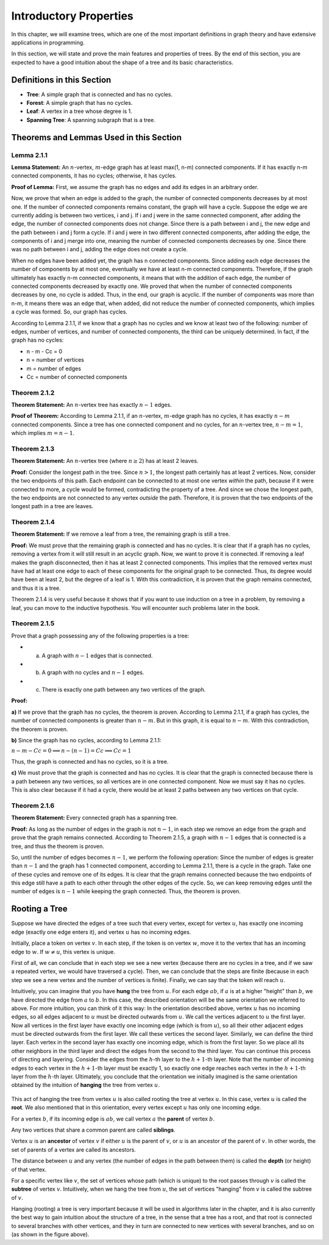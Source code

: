 Introductory Properties
=======================

In this chapter, we will examine trees, which are one of the most important definitions in graph theory and have extensive applications in programming.

In this section, we will state and prove the main features and properties of trees. By the end of this section, you are expected to have a good intuition about the shape of a tree and its basic characteristics.

Definitions in this Section
---------------------------

-   **Tree**: A simple graph that is connected and has no cycles.
-   **Forest**: A simple graph that has no cycles.
-   **Leaf**: A vertex in a tree whose degree is 1.
-   **Spanning Tree**: A spanning subgraph that is a tree.

Theorems and Lemmas Used in this Section
-----------------------------------------

Lemma 2.1.1
~~~~~~~~~~~~~~

**Lemma Statement:** An :math:`n`-vertex, :math:`m`-edge graph has at least max(1, n-m) connected components. If it has exactly n-m connected components, it has no cycles; otherwise, it has cycles.

**Proof of Lemma:**
First, we assume the graph has no edges and add its edges in an arbitrary order.

Now, we prove that when an edge is added to the graph, the number of connected components decreases by at most one. If the number of connected components remains constant, the graph will have a cycle.
Suppose the edge we are currently adding is between two vertices, i and j. If i and j were in the same connected component, after adding the edge, the number of connected components does not change. Since there is a path between i and j, the new edge and the path between i and j form a cycle.
If i and j were in two different connected components, after adding the edge, the components of i and j merge into one, meaning the number of connected components decreases by one. Since there was no path between i and j, adding the edge does not create a cycle.

When no edges have been added yet, the graph has n connected components. Since adding each edge decreases the number of components by at most one, eventually we have at least n-m connected components.
Therefore, if the graph ultimately has exactly n-m connected components, it means that with the addition of each edge, the number of connected components decreased by exactly one. We proved that when the number of connected components decreases by one, no cycle is added.
Thus, in the end, our graph is acyclic. If the number of components was more than n-m, it means there was an edge that, when added, did not reduce the number of connected components, which implies a cycle was formed. So, our graph has cycles.

According to Lemma 2.1.1, if we know that a graph has no cycles and we know at least two of the following: number of edges, number of vertices, and number of connected components, the third can be uniquely determined. In fact, if the graph has no cycles:

-   n - m - Cc = 0
-   n = number of vertices
-   m = number of edges
-   Cc = number of connected components

Theorem 2.1.2
~~~~~~~~~~~~~

**Theorem Statement:** An :math:`n`-vertex tree has exactly :math:`n-1` edges.

**Proof of Theorem:** According to Lemma 2.1.1, if an :math:`n`-vertex, :math:`m`-edge graph has no cycles, it has exactly :math:`n-m` connected components. Since a tree has one connected component and no cycles, for an :math:`n`-vertex tree, :math:`n - m = 1`, which implies :math:`m = n - 1`.

Theorem 2.1.3
~~~~~~~~~~~~~

**Theorem Statement:** An :math:`n`-vertex tree (where :math:`n \ge 2`) has at least 2 leaves.

**Proof:** Consider the longest path in the tree. Since :math:`n > 1`, the longest path certainly has at least 2 vertices. Now, consider the two endpoints of this path. Each endpoint can be connected to at most one vertex *within* the path, because if it were connected to more, a cycle would be formed, contradicting the property of a tree. And since we chose the longest path, the two endpoints are not connected to any vertex *outside* the path. Therefore, it is proven that the two endpoints of the longest path in a tree are leaves.

Theorem 2.1.4
~~~~~~~~~~~~

**Theorem Statement:** If we remove a leaf from a tree, the remaining graph is still a tree.

**Proof:** We must prove that the remaining graph is connected and has no cycles. It is clear that if a graph has no cycles, removing a vertex from it will still result in an acyclic graph. Now, we want to prove it is connected. If removing a leaf makes the graph disconnected, then it has at least 2 connected components. This implies that the removed vertex must have had at least one edge to each of these components for the original graph to be connected. Thus, its degree would have been at least 2, but the degree of a leaf is 1. With this contradiction, it is proven that the graph remains connected, and thus it is a tree.

Theorem 2.1.4 is very useful because it shows that if you want to use induction on a tree in a problem, by removing a leaf, you can move to the inductive hypothesis. You will encounter such problems later in the book.

Theorem 2.1.5
~~~~~~~~~~~~~

Prove that a graph possessing any of the following properties is a tree:

-   a) A graph with :math:`n-1` edges that is connected.
-   b) A graph with no cycles and :math:`n-1` edges.
-   c) There is exactly one path between any two vertices of the graph.

**Proof:**

**a)** If we prove that the graph has no cycles, the theorem is proven. According to Lemma 2.1.1, if a graph has cycles, the number of connected components is greater than :math:`n-m`. But in this graph, it is equal to :math:`n-m`.
With this contradiction, the theorem is proven.

**b)** Since the graph has no cycles, according to Lemma 2.1.1:

:math:`n - m - Cc = 0 \implies n - (n-1) = Cc \implies Cc = 1`

Thus, the graph is connected and has no cycles, so it is a tree.

**c)** We must prove that the graph is connected and has no cycles. It is clear that the graph is connected because there is a path between any two vertices, so all vertices are in one connected component. Now we must say it has no cycles. This is also clear because if it had a cycle, there would be at least 2 paths between any two vertices on that cycle.

Theorem 2.1.6
~~~~~~~~~~~~~~

**Theorem Statement:** Every connected graph has a spanning tree.

**Proof:** As long as the number of edges in the graph is not :math:`n-1`, in each step we remove an edge from the graph and prove that the graph remains connected. According to Theorem 2.1.5, a graph with :math:`n-1` edges that is connected is a tree, and thus the theorem is proven.

So, until the number of edges becomes :math:`n-1`, we perform the following operation: Since the number of edges is greater than :math:`n-1` and the graph has 1 connected component, according to Lemma 2.1.1, there is a cycle in the graph. Take one of these cycles and remove one of its edges. It is clear that the graph remains connected because the two endpoints of this edge still have a path to each other through the other edges of the cycle. So, we can keep removing edges until the number of edges is :math:`n-1` while keeping the graph connected. Thus, the theorem is proven.

Rooting a Tree
--------------------

Suppose we have directed the edges of a tree such that every vertex, except for vertex :math:`u`, has exactly one incoming edge (exactly one edge enters it), and vertex :math:`u` has no incoming edges.

Initially, place a token on vertex :math:`v`. In each step, if the token is on vertex :math:`w`, move it to the vertex that has an incoming edge to :math:`w`. If :math:`w \neq u`, this vertex is unique.

First of all, we can conclude that in each step we see a new vertex (because there are no cycles in a tree, and if we saw a repeated vertex, we would have traversed a cycle). Then, we can conclude that the steps are finite (because in each step we see a new vertex and the number of vertices is finite). Finally, we can say that the token will reach :math:`u`.

Intuitively, you can imagine that you have **hung** the tree from :math:`u`. For each edge :math:`ab`, if :math:`a` is at a higher "height" than :math:`b`, we have directed the edge from :math:`a` to :math:`b`. In this case, the described orientation will be the same orientation we referred to above. For more intuition, you can think of it this way: In the orientation described above, vertex :math:`u` has no incoming edges, so all edges adjacent to :math:`u` must be directed outwards from :math:`u`. We call the vertices adjacent to :math:`u` the first layer. Now all vertices in the first layer have exactly one incoming edge (which is from :math:`u`), so all their other adjacent edges must be directed outwards from the first layer. We call these vertices the second layer. Similarly, we can define the third layer. Each vertex in the second layer has exactly one incoming edge, which is from the first layer. So we place all its other neighbors in the third layer and direct the edges from the second to the third layer. You can continue this process of directing and layering. Consider the edges from the :math:`h`-th layer to the :math:`h+1`-th layer. Note that the number of incoming edges to each vertex in the :math:`h+1`-th layer must be exactly 1, so exactly one edge reaches each vertex in the :math:`h+1`-th layer from the :math:`h`-th layer. Ultimately, you conclude that the orientation we initially imagined is the same orientation obtained by the intuition of **hanging** the tree from vertex :math:`u`.

.. figure:: /_static/dot/Simple_Rooted_Tree.svg
   :width: 50%
   :align: center
   :alt: if the user's internet is bad, this comes up

This act of hanging the tree from vertex :math:`u` is also called rooting the tree at vertex :math:`u`. In this case, vertex :math:`u` is called the **root**. We also mentioned that in this orientation, every vertex except :math:`u` has only one incoming edge.

For a vertex :math:`b`, if its incoming edge is :math:`ab`, we call vertex :math:`a` the **parent** of vertex :math:`b`.

Any two vertices that share a common parent are called **siblings**.

Vertex :math:`u` is an **ancestor** of vertex :math:`v` if either :math:`u` is the parent of :math:`v`, or :math:`u` is an ancestor of the parent of :math:`v`. In other words, the set of parents of a vertex are called its ancestors.

The distance between :math:`u` and any vertex (the number of edges in the path between them) is called the **depth** (or height) of that vertex.

For a specific vertex like :math:`v`, the set of vertices whose path (which is unique) to the root passes through :math:`v` is called the **subtree** of vertex :math:`v`. Intuitively, when we hang the tree from :math:`u`, the set of vertices "hanging" from :math:`v` is called the subtree of :math:`v`.

Hanging (rooting) a tree is very important because it will be used in algorithms later in the chapter, and it is also currently the best way to gain intuition about the structure of a tree, in the sense that a tree has a root, and that root is connected to several branches with other vertices, and they in turn are connected to new vertices with several branches, and so on (as shown in the figure above).